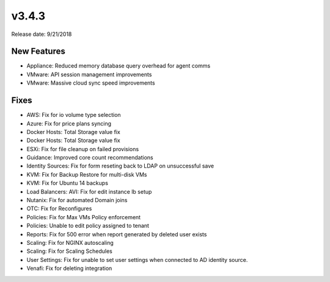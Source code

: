 v3.4.3
=======

Release date: 9/21/2018

New Features
-------------
* Appliance: Reduced memory database query overhead for agent comms
* VMware: API session management improvements
* VMware: Massive cloud sync speed improvements

Fixes
-----
* AWS: Fix for io volume type selection
* Azure: Fix for price plans syncing
* Docker Hosts: Total Storage value fix
* Docker Hosts: Total Storage value fix
* ESXi: Fix for file cleanup on failed provisions
* Guidance: Improved core count recommendations
* Identity Sources: Fix for form reseting back to LDAP on unsuccessful save
* KVM: Fix for Backup Restore for multi-disk VMs
* KVM: Fix for Ubuntu 14 backups
* Load Balancers: AVI: Fix for edit instance lb setup
* Nutanix: Fix for automated Domain joins
* OTC: Fix for Reconfigures
* Policies: Fix for Max VMs Policy enforcement
* Policies: Unable to edit policy assigned to tenant
* Reports: Fix for 500 error when report generated by deleted user exists
* Scaling: Fix for NGINX autoscaling
* Scaling: Fix for Scaling Schedules
* User Settings: Fix for unable to set user settings when connected to AD identity source.
* Venafi: Fix for deleting integration
